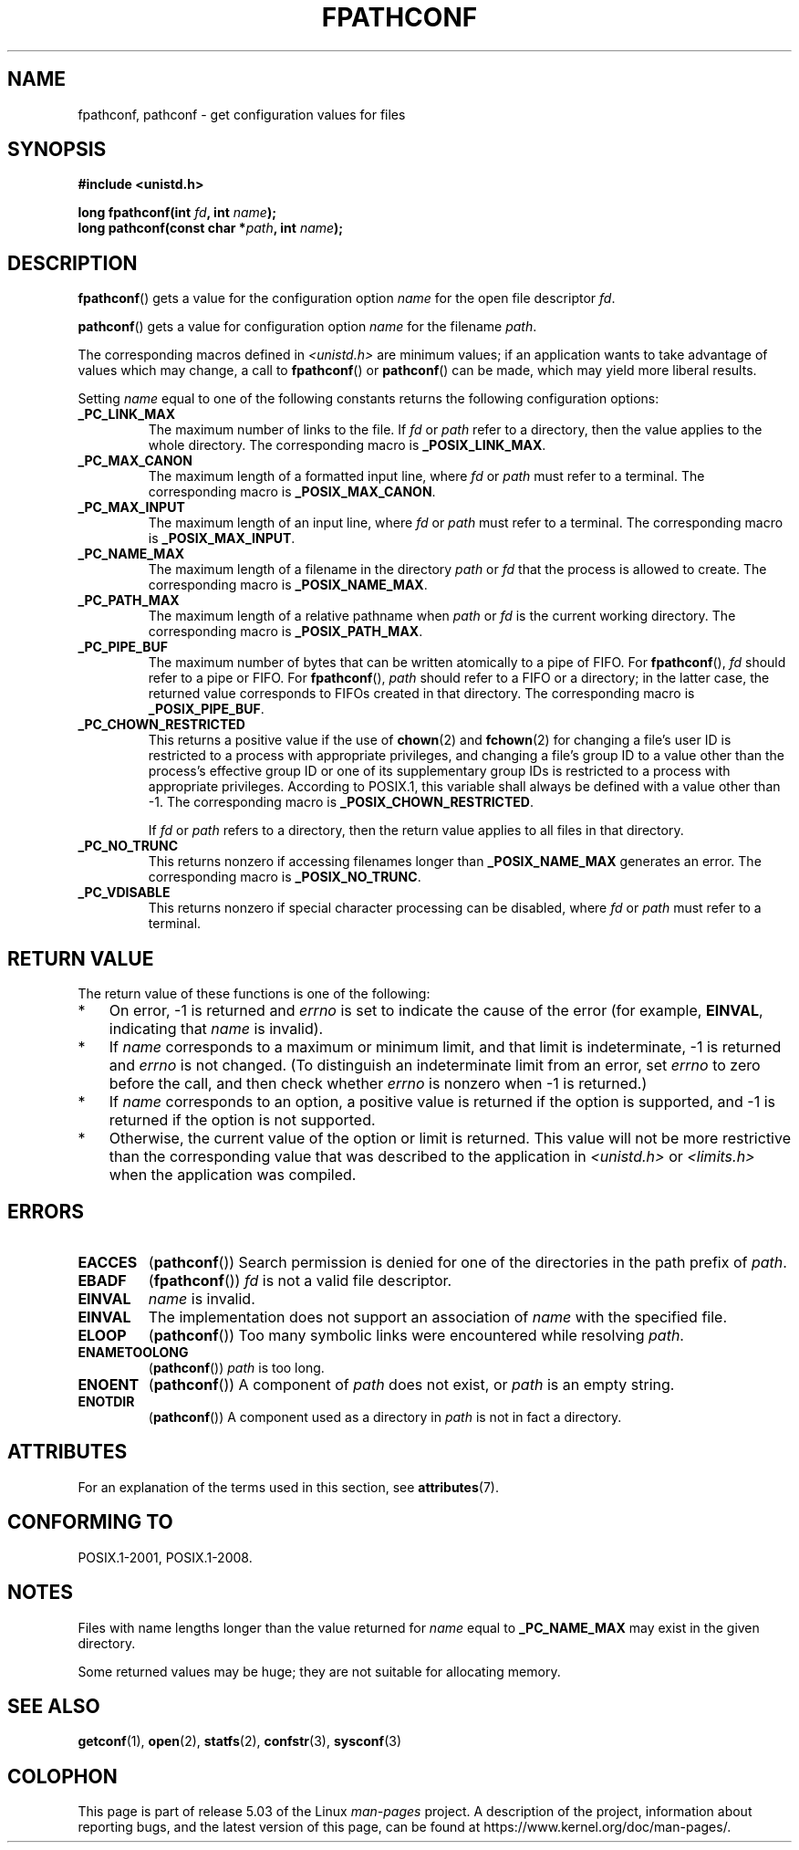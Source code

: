.\" Copyright (c) 1993 by Thomas Koenig (ig25@rz.uni-karlsruhe.de)
.\" and Copyright (C) 2017 Michael Kerrisk <mtk.manpages@gmail.com>
.\"
.\" %%%LICENSE_START(VERBATIM)
.\" Permission is granted to make and distribute verbatim copies of this
.\" manual provided the copyright notice and this permission notice are
.\" preserved on all copies.
.\"
.\" Permission is granted to copy and distribute modified versions of this
.\" manual under the conditions for verbatim copying, provided that the
.\" entire resulting derived work is distributed under the terms of a
.\" permission notice identical to this one.
.\"
.\" Since the Linux kernel and libraries are constantly changing, this
.\" manual page may be incorrect or out-of-date.  The author(s) assume no
.\" responsibility for errors or omissions, or for damages resulting from
.\" the use of the information contained herein.  The author(s) may not
.\" have taken the same level of care in the production of this manual,
.\" which is licensed free of charge, as they might when working
.\" professionally.
.\"
.\" Formatted or processed versions of this manual, if unaccompanied by
.\" the source, must acknowledge the copyright and authors of this work.
.\" %%%LICENSE_END
.\"
.\" Modified Wed Jul 28 11:12:26 1993 by Rik Faith (faith@cs.unc.edu)
.\"
.\" FIXME Probably all of the following should be documented:
.\"     _PC_SYNC_IO,
.\"     _PC_ASYNC_IO,
.\"     _PC_PRIO_IO,
.\"     _PC_SOCK_MAXBUF,
.\"     _PC_FILESIZEBITS,
.\"     _PC_REC_INCR_XFER_SIZE,
.\"     _PC_REC_MAX_XFER_SIZE,
.\"     _PC_REC_MIN_XFER_SIZE,
.\"     _PC_REC_XFER_ALIGN,
.\"     _PC_ALLOC_SIZE_MIN,
.\"     _PC_SYMLINK_MAX,
.\"     _PC_2_SYMLINKS
.\"
.TH FPATHCONF 3  2017-07-13 "GNU" "Linux Programmer's Manual"
.SH NAME
fpathconf, pathconf \- get configuration values for files
.SH SYNOPSIS
.nf
.B #include <unistd.h>
.PP
.BI "long fpathconf(int " fd ", int " name );
.BI "long pathconf(const char *" path ", int " name );
.fi
.SH DESCRIPTION
.BR fpathconf ()
gets a value for the configuration option
.I name
for the open file descriptor
.IR fd .
.PP
.BR pathconf ()
gets a value for configuration option
.I name
for the filename
.IR path .
.PP
The corresponding macros defined in
.I <unistd.h>
are minimum values; if an application wants to take advantage of values
which may change, a call to
.BR fpathconf ()
or
.BR pathconf ()
can be made, which may yield more liberal results.
.PP
Setting
.I name
equal to one of the following constants returns the following
configuration options:
.TP
.B _PC_LINK_MAX
The maximum number of links to the file.
If
.I fd
or
.I path
refer to a directory, then the value applies to the whole directory.
The corresponding macro is
.BR _POSIX_LINK_MAX .
.TP
.B _PC_MAX_CANON
The maximum length of a formatted input line, where
.I fd
or
.I path
must refer to a terminal.
The corresponding macro is
.BR _POSIX_MAX_CANON .
.TP
.B _PC_MAX_INPUT
The maximum length of an input line, where
.I fd
or
.I path
must refer to a terminal.
The corresponding macro is
.BR _POSIX_MAX_INPUT .
.TP
.B _PC_NAME_MAX
The maximum length of a filename in the directory
.I path
or
.IR fd
that the process is allowed to create.
The corresponding macro is
.BR _POSIX_NAME_MAX .
.TP
.B _PC_PATH_MAX
The maximum length of a relative pathname when
.I path
or
.I fd
is the current working directory.
The corresponding macro is
.BR _POSIX_PATH_MAX .
.TP
.B _PC_PIPE_BUF
The maximum number of bytes that can be written atomically to a pipe of FIFO.
For
.BR fpathconf (),
.I fd
should refer to a pipe or FIFO.
For
.BR fpathconf (),
.I path
should refer to a FIFO or a directory; in the latter case,
the returned value corresponds to FIFOs created in that directory.
The corresponding macro is
.BR _POSIX_PIPE_BUF .
.TP
.B _PC_CHOWN_RESTRICTED
This returns a positive value if the use of
.BR chown (2)
and
.BR fchown (2)
for changing a file's user ID is restricted to a process
with appropriate privileges,
and changing a file's group ID to a value other than the process's
effective group ID or one of its supplementary group IDs
is restricted to a process with appropriate privileges.
According to POSIX.1,
this variable shall always be defined with a value other than \-1.
The corresponding macro is
.BR _POSIX_CHOWN_RESTRICTED .
.IP
If
.I fd
or
.I path
refers to a directory,
then the return value applies to all files in that directory.
.TP
.B _PC_NO_TRUNC
This returns nonzero if accessing filenames longer than
.B _POSIX_NAME_MAX
generates an error.
The corresponding macro is
.BR _POSIX_NO_TRUNC .
.TP
.B _PC_VDISABLE
This returns nonzero if special character processing can be disabled, where
.I fd
or
.I path
must refer to a terminal.
.SH RETURN VALUE
The return value of these functions is one of the following:
.IP * 3
On error, \-1 is returned and
.I errno
is set to indicate the cause of the error
(for example,
.BR EINVAL ,
indicating that
.I name
is invalid).
.IP *
If
.I name
corresponds to a maximum or minimum limit, and that limit is indeterminate,
\-1 is returned and
.I errno
is not changed.
(To distinguish an indeterminate limit from an error, set
.I errno
to zero before the call, and then check whether
.I errno
is nonzero when \-1 is returned.)
.IP *
If
.I name
corresponds to an option,
a positive value is returned if the option is supported,
and \-1 is returned if the option is not supported.
.IP *
Otherwise,
the current value of the option or limit is returned.
This value will not be more restrictive than
the corresponding value that was described to the application in
.I <unistd.h>
or
.I <limits.h>
when the application was compiled.
.SH ERRORS
.TP
.B EACCES
.RB ( pathconf ())
Search permission is denied for one of the directories in the path prefix of
.IR path .
.TP
.B EBADF
.RB ( fpathconf ())
.I fd
is not a valid file descriptor.
.TP
.B EINVAL
.I name
is invalid.
.TP
.B EINVAL
The implementation does not support an association of
.I name
with the specified file.
.TP
.B ELOOP
.RB ( pathconf ())
Too many symbolic links were encountered while resolving
.IR path .
.TP
.B ENAMETOOLONG
.RB ( pathconf ())
.I path
is too long.
.TP
.B ENOENT
.RB ( pathconf ())
A component of
.I path
does not exist, or
.I path
is an empty string.
.TP
.B ENOTDIR
.RB ( pathconf ())
A component used as a directory in
.I path
is not in fact a directory.
.SH ATTRIBUTES
For an explanation of the terms used in this section, see
.BR attributes (7).
.TS
allbox;
lbw23 lb lb
l l l.
Interface	Attribute	Value
T{
.BR fpathconf (),
.BR pathconf ()
T}	Thread safety	MT-Safe
.TE
.SH CONFORMING TO
POSIX.1-2001, POSIX.1-2008.
.SH NOTES
Files with name lengths longer than the value returned for
.I name
equal to
.B _PC_NAME_MAX
may exist in the given directory.
.PP
Some returned values may be huge; they are not suitable for allocating
memory.
.SH SEE ALSO
.BR getconf (1),
.BR open (2),
.BR statfs (2),
.BR confstr (3),
.BR sysconf (3)
.SH COLOPHON
This page is part of release 5.03 of the Linux
.I man-pages
project.
A description of the project,
information about reporting bugs,
and the latest version of this page,
can be found at
\%https://www.kernel.org/doc/man\-pages/.
